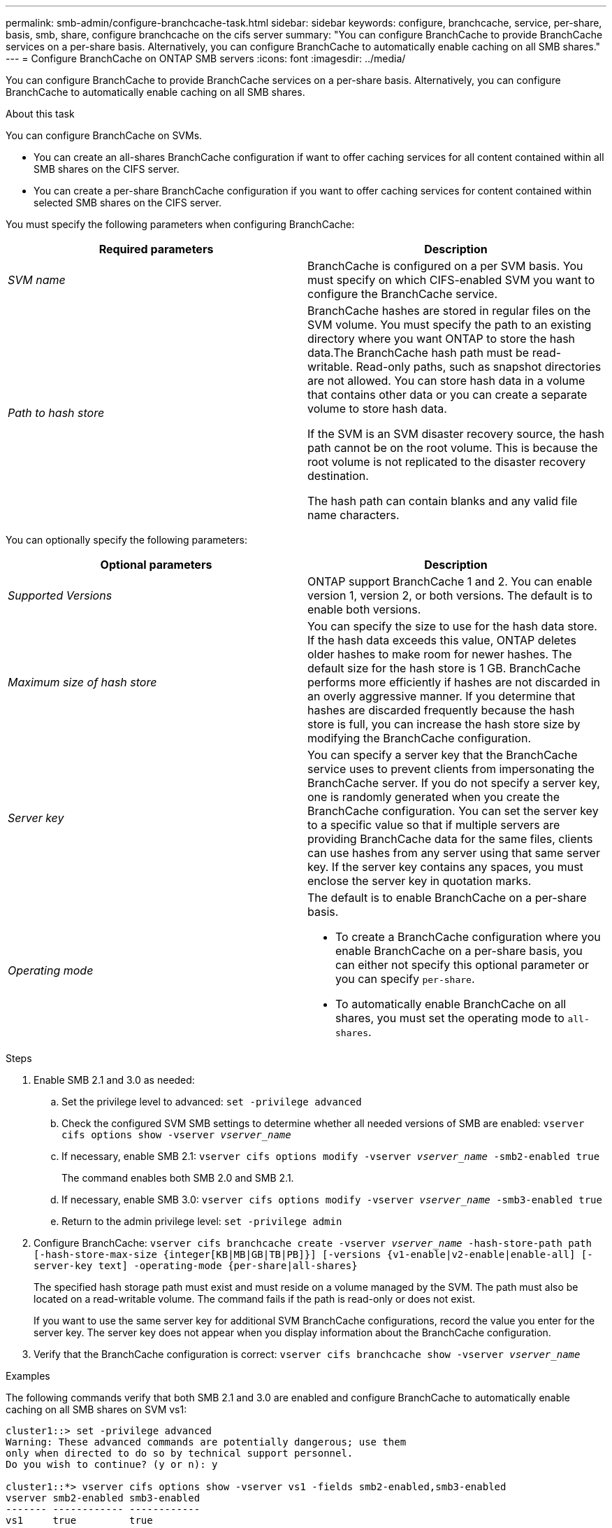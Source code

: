 ---
permalink: smb-admin/configure-branchcache-task.html
sidebar: sidebar
keywords: configure, branchcache, service, per-share, basis, smb, share, configure branchcache on the cifs server
summary: "You can configure BranchCache to provide BranchCache services on a per-share basis. Alternatively, you can configure BranchCache to automatically enable caching on all SMB shares."
---
= Configure BranchCache on ONTAP SMB servers
:icons: font
:imagesdir: ../media/

[.lead]
You can configure BranchCache to provide BranchCache services on a per-share basis. Alternatively, you can configure BranchCache to automatically enable caching on all SMB shares.

.About this task

You can configure BranchCache on SVMs.

* You can create an all-shares BranchCache configuration if want to offer caching services for all content contained within all SMB shares on the CIFS server.
* You can create a per-share BranchCache configuration if you want to offer caching services for content contained within selected SMB shares on the CIFS server.

You must specify the following parameters when configuring BranchCache:

[options="header"]
|===
| Required parameters| Description
a|
_SVM name_
a|
BranchCache is configured on a per SVM basis. You must specify on which CIFS-enabled SVM you want to configure the BranchCache service.
a|
_Path to hash store_
a|
BranchCache hashes are stored in regular files on the SVM volume. You must specify the path to an existing directory where you want ONTAP to store the hash data.The BranchCache hash path must be read-writable. Read-only paths, such as snapshot directories are not allowed. You can store hash data in a volume that contains other data or you can create a separate volume to store hash data.

If the SVM is an SVM disaster recovery source, the hash path cannot be on the root volume. This is because the root volume is not replicated to the disaster recovery destination.

The hash path can contain blanks and any valid file name characters.

|===
You can optionally specify the following parameters:

[options="header"]
|===
| Optional parameters| Description
a|
_Supported Versions_
a|
ONTAP support BranchCache 1 and 2. You can enable version 1, version 2, or both versions. The default is to enable both versions.
a|
_Maximum size of hash store_
a|
You can specify the size to use for the hash data store. If the hash data exceeds this value, ONTAP deletes older hashes to make room for newer hashes. The default size for the hash store is 1 GB. BranchCache performs more efficiently if hashes are not discarded in an overly aggressive manner. If you determine that hashes are discarded frequently because the hash store is full, you can increase the hash store size by modifying the BranchCache configuration.

a|
_Server key_
a|
You can specify a server key that the BranchCache service uses to prevent clients from impersonating the BranchCache server. If you do not specify a server key, one is randomly generated when you create the BranchCache configuration. You can set the server key to a specific value so that if multiple servers are providing BranchCache data for the same files, clients can use hashes from any server using that same server key. If the server key contains any spaces, you must enclose the server key in quotation marks.

a|
_Operating mode_
a|
The default is to enable BranchCache on a per-share basis.

* To create a BranchCache configuration where you enable BranchCache on a per-share basis, you can either not specify this optional parameter or you can specify `per-share`.
* To automatically enable BranchCache on all shares, you must set the operating mode to `all-shares`.

|===

.Steps

. Enable SMB 2.1 and 3.0 as needed:
 .. Set the privilege level to advanced: `set -privilege advanced`
 .. Check the configured SVM SMB settings to determine whether all needed versions of SMB are enabled: `vserver cifs options show -vserver _vserver_name_`
 .. If necessary, enable SMB 2.1: `vserver cifs options modify -vserver _vserver_name_ -smb2-enabled true`
+
The command enables both SMB 2.0 and SMB 2.1.

 .. If necessary, enable SMB 3.0: `vserver cifs options modify -vserver _vserver_name_ -smb3-enabled true`
 .. Return to the admin privilege level: `set -privilege admin`
. Configure BranchCache: `vserver cifs branchcache create -vserver _vserver_name_ -hash-store-path path [-hash-store-max-size {integer[KB|MB|GB|TB|PB]}] [-versions {v1-enable|v2-enable|enable-all] [-server-key text] -operating-mode {per-share|all-shares}`
+
The specified hash storage path must exist and must reside on a volume managed by the SVM. The path must also be located on a read-writable volume. The command fails if the path is read-only or does not exist.
+
If you want to use the same server key for additional SVM BranchCache configurations, record the value you enter for the server key. The server key does not appear when you display information about the BranchCache configuration.

. Verify that the BranchCache configuration is correct: `vserver cifs branchcache show -vserver _vserver_name_`

.Examples

The following commands verify that both SMB 2.1 and 3.0 are enabled and configure BranchCache to automatically enable caching on all SMB shares on SVM vs1:

----
cluster1::> set -privilege advanced
Warning: These advanced commands are potentially dangerous; use them
only when directed to do so by technical support personnel.
Do you wish to continue? (y or n): y

cluster1::*> vserver cifs options show -vserver vs1 -fields smb2-enabled,smb3-enabled
vserver smb2-enabled smb3-enabled
------- ------------ ------------
vs1     true         true


cluster1::*> set -privilege admin

cluster1::> vserver cifs branchcache create -vserver vs1 -hash-store-path /hash_data -hash-store-max-size 20GB -versions enable-all -server-key "my server key" -operating-mode all-shares

cluster1::> vserver cifs branchcache show -vserver vs1

                                 Vserver: vs1
          Supported BranchCache Versions: enable_all
                      Path to Hash Store: /hash_data
          Maximum Size of the Hash Store: 20GB
Encryption Key Used to Secure the Hashes: -
        CIFS BranchCache Operating Modes: all_shares
----

The following commands verify that both SMB 2.1 and 3.0 are enabled, configure BranchCache to enable caching on a per-share basis on SVM vs1, and verify the BranchCache configuration:

----
cluster1::> set -privilege advanced
Warning: These advanced commands are potentially dangerous; use them
only when directed to do so by technical support personnel.
Do you wish to continue? (y or n): y

cluster1::*> vserver cifs options show -vserver vs1 -fields smb2-enabled,smb3-enabled
vserver smb2-enabled smb3-enabled
------- ------------ ------------
vs1     true         true

cluster1::*> set -privilege admin

cluster1::> vserver cifs branchcache create -vserver vs1 -hash-store-path /hash_data -hash-store-max-size 20GB -versions enable-all -server-key "my server key"

cluster1::> vserver cifs branchcache show -vserver vs1

                                 Vserver: vs1
          Supported BranchCache Versions: enable_all
                      Path to Hash Store: /hash_data
          Maximum Size of the Hash Store: 20GB
Encryption Key Used to Secure the Hashes: -
        CIFS BranchCache Operating Modes: per_share
----

.Related information

* xref:branchcache-version-support-concept.html[Learn about BranchCache version support]

* xref:configure-branchcache-remote-office-concept.adoc[Learn about configuring BranchCache at the remote office]

* xref:create-branchcache-enabled-share-task.adoc[Create a BranchCache-enabled SMB share]

* xref:enable-branchcache-existing-share-task.adoc[Enable BranchCache on existing shares]

* xref:modify-branchcache-config-task.html[Modify BranchCache configurations on shares]

* xref:disable-branchcache-shares-concept.html[Learn about disabling BranchCache on shares]

* xref:delete-branchcache-config-task.html[Delete the BranchCache configuration on shares]


// 2025 June 19, ONTAPDOC-2981
// 4 Feb 2022, BURT 1451789 